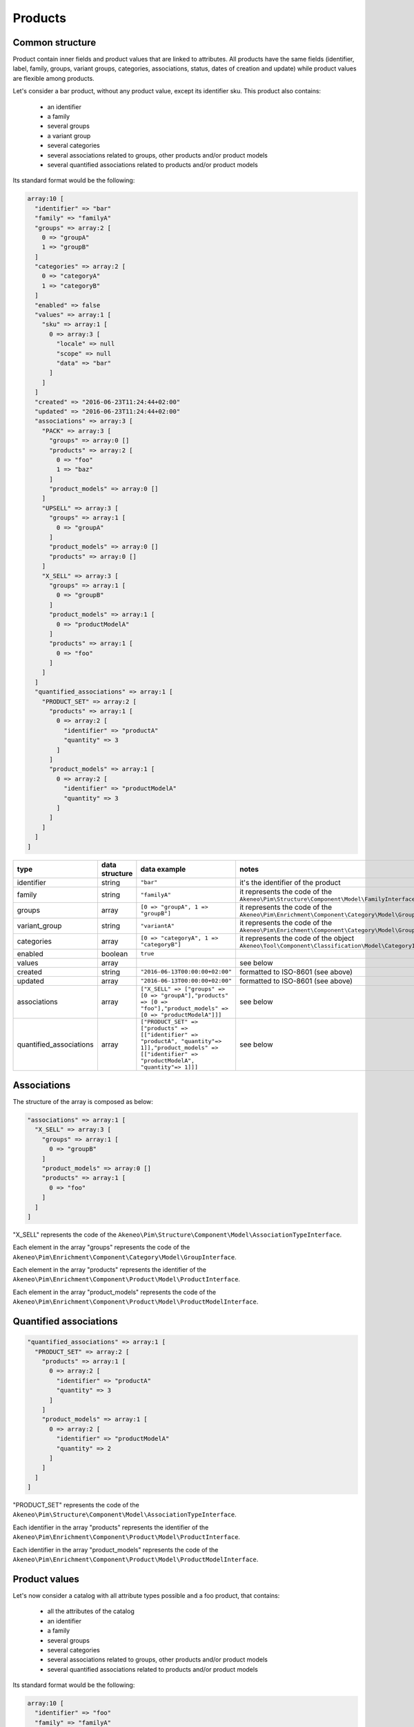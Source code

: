 Products
========

Common structure
----------------

Product contain inner fields and product values that are linked to attributes. All products have the same fields (identifier, label, family, groups, variant groups, categories, associations, status, dates of creation and update) while product values are flexible among products.

Let's consider a bar product, without any product value, except its identifier sku. This product also contains:

    * an identifier
    * a family
    * several groups
    * a variant group
    * several categories
    * several associations related to groups, other products and/or product models
    * several quantified associations related to products and/or product models

Its standard format would be the following:

.. code-block:: php

    array:10 [
      "identifier" => "bar"
      "family" => "familyA"
      "groups" => array:2 [
        0 => "groupA"
        1 => "groupB"
      ]
      "categories" => array:2 [
        0 => "categoryA"
        1 => "categoryB"
      ]
      "enabled" => false
      "values" => array:1 [
        "sku" => array:1 [
          0 => array:3 [
            "locale" => null
            "scope" => null
            "data" => "bar"
          ]
        ]
      ]
      "created" => "2016-06-23T11:24:44+02:00"
      "updated" => "2016-06-23T11:24:44+02:00"
      "associations" => array:3 [
        "PACK" => array:3 [
          "groups" => array:0 []
          "products" => array:2 [
            0 => "foo"
            1 => "baz"
          ]
          "product_models" => array:0 []
        ]
        "UPSELL" => array:3 [
          "groups" => array:1 [
            0 => "groupA"
          ]
          "product_models" => array:0 []
          "products" => array:0 []
        ]
        "X_SELL" => array:3 [
          "groups" => array:1 [
            0 => "groupB"
          ]
          "product_models" => array:1 [
            0 => "productModelA"
          ]
          "products" => array:1 [
            0 => "foo"
          ]
        ]
      ]
      "quantified_associations" => array:1 [
        "PRODUCT_SET" => array:2 [
          "products" => array:1 [
            0 => array:2 [
              "identifier" => "productA"
              "quantity" => 3
            ]
          ]
          "product_models" => array:1 [
            0 => array:2 [
              "identifier" => "productModelA"
              "quantity" => 3
            ]
          ]
        ]
      ]
    ]

+-------------------------+----------------+---------------------------------------------------------------------------------------------------------------------------------------------------------------+---------------------------------------------------------------------+
| type                    | data structure | data example                                                                                                                                                  |   notes                                                             |
+=========================+================+===============================================================================================================================================================+=====================================================================+
| identifier              | string         | ``"bar"``                                                                                                                                                     | | it's the identifier of the product                                |
|                         |                |                                                                                                                                                               |                                                                     |
+-------------------------+----------------+---------------------------------------------------------------------------------------------------------------------------------------------------------------+---------------------------------------------------------------------+
| family                  | string         | ``"familyA"``                                                                                                                                                 | | it represents the code of the                                     |
|                         |                |                                                                                                                                                               | | ``Akeneo\Pim\Structure\Component\Model\FamilyInterface``          |
+-------------------------+----------------+---------------------------------------------------------------------------------------------------------------------------------------------------------------+---------------------------------------------------------------------+
| groups                  | array          | ``[0 => "groupA", 1 => "groupB"]``                                                                                                                            | | it represents the code of the                                     |
|                         |                |                                                                                                                                                               | | ``Akeneo\Pim\Enrichment\Component\Category\Model\GroupInterface`` |
+-------------------------+----------------+---------------------------------------------------------------------------------------------------------------------------------------------------------------+---------------------------------------------------------------------+
| variant_group           | string         | ``"variantA"``                                                                                                                                                | | it represents the code of the                                     |
|                         |                |                                                                                                                                                               | | ``Akeneo\Pim\Enrichment\Component\Category\Model\GroupInterface`` |
+-------------------------+----------------+---------------------------------------------------------------------------------------------------------------------------------------------------------------+---------------------------------------------------------------------+
| categories              | array          | ``[0 => "categoryA", 1 => "categoryB"]``                                                                                                                      | | it represents the code of the object                              |
|                         |                |                                                                                                                                                               | | ``Akeneo\Tool\Component\Classification\Model\CategoryInterface``  |
+-------------------------+----------------+---------------------------------------------------------------------------------------------------------------------------------------------------------------+---------------------------------------------------------------------+
| enabled                 | boolean        | ``true``                                                                                                                                                      |                                                                     |
|                         |                |                                                                                                                                                               |                                                                     |
+-------------------------+----------------+---------------------------------------------------------------------------------------------------------------------------------------------------------------+---------------------------------------------------------------------+
| values                  | array          |                                                                                                                                                               | | see below                                                         |
|                         |                |                                                                                                                                                               |                                                                     |
+-------------------------+----------------+---------------------------------------------------------------------------------------------------------------------------------------------------------------+---------------------------------------------------------------------+
| created                 | string         | ``"2016-06-13T00:00:00+02:00"``                                                                                                                               | | formatted to ISO-8601 (see above)                                 |
|                         |                |                                                                                                                                                               |                                                                     |
+-------------------------+----------------+---------------------------------------------------------------------------------------------------------------------------------------------------------------+---------------------------------------------------------------------+
| updated                 | array          | ``"2016-06-13T00:00:00+02:00"``                                                                                                                               | | formatted to ISO-8601 (see above)                                 |
|                         |                |                                                                                                                                                               |                                                                     |
+-------------------------+----------------+---------------------------------------------------------------------------------------------------------------------------------------------------------------+---------------------------------------------------------------------+
| associations            | array          | ``["X_SELL" => ["groups" => [0 => "groupA"],"products" => [0 => "foo"],"product_models" => [0 => "productModelA"]]]``                                         | | see below                                                         |
+-------------------------+----------------+---------------------------------------------------------------------------------------------------------------------------------------------------------------+---------------------------------------------------------------------+
| quantified_associations | array          | ``["PRODUCT_SET" => ["products" => [["identifier" => "productA", "quantity"=> 1]],"product_models" => [["identifier" => "productModelA", "quantity"=> 1]]]``  | | see below                                                         |
|                         |                |                                                                                                                                                               |                                                                     |
+-------------------------+----------------+---------------------------------------------------------------------------------------------------------------------------------------------------------------+---------------------------------------------------------------------+

Associations
------------

The structure of the array is composed as below:

.. code-block:: php

    "associations" => array:1 [
      "X_SELL" => array:3 [
        "groups" => array:1 [
          0 => "groupB"
        ]
        "product_models" => array:0 []
        "products" => array:1 [
          0 => "foo"
        ]
      ]
    ]

"X_SELL" represents the code of the ``Akeneo\Pim\Structure\Component\Model\AssociationTypeInterface``.

Each element in the array "groups" represents the code of the ``Akeneo\Pim\Enrichment\Component\Category\Model\GroupInterface``.

Each element in the array "products" represents the identifier of the ``Akeneo\Pim\Enrichment\Component\Product\Model\ProductInterface``.

Each element in the array "product_models" represents the code of the ``Akeneo\Pim\Enrichment\Component\Product\Model\ProductModelInterface``.

Quantified associations
-----------------------

.. code-block:: php

    "quantified_associations" => array:1 [
      "PRODUCT_SET" => array:2 [
        "products" => array:1 [
          0 => array:2 [
            "identifier" => "productA"
            "quantity" => 3
          ]
        ]
        "product_models" => array:1 [
          0 => array:2 [
            "identifier" => "productModelA"
            "quantity" => 2
          ]
        ]
      ]
    ]

"PRODUCT_SET" represents the code of the ``Akeneo\Pim\Structure\Component\Model\AssociationTypeInterface``.

Each identifier in the array "products" represents the identifier of the ``Akeneo\Pim\Enrichment\Component\Product\Model\ProductInterface``.

Each identifier in the array "product_models" represents the code of the ``Akeneo\Pim\Enrichment\Component\Product\Model\ProductModelInterface``.

Product values
--------------

Let's now consider a catalog with all attribute types possible and a foo product, that contains:

    * all the attributes of the catalog
    * an identifier
    * a family
    * several groups
    * several categories
    * several associations related to groups, other products and/or product models
    * several quantified associations related to products and/or product models

Its standard format would be the following:

.. code-block:: php

    array:10 [
      "identifier" => "foo"
      "family" => "familyA"
      "groups" => array:2 [
        0 => "groupA"
        1 => "groupB"
      ]
      "categories" => array:2 [
        0 => "categoryA1"
        1 => "categoryB"
      ]
      "enabled" => true
      "values" => array:19 [
        "sku" => array:1 [
          0 => array:3 [
            "locale" => null
            "scope" => null
            "data" => "foo"
          ]
        ]
        "a_file" => array:1 [
          0 => array:3 [
            "locale" => null
            "scope" => null
            "data" => "f/2/e/6/f2e6674e076ad6fafa12012e8fd026acdc70f814_fileA.txt"
          ]
        ]
        "an_image" => array:1 [
          0 => array:3 [
            "locale" => null
            "scope" => null
            "data" => "f/4/d/1/f4d12ffbdbe628ba8e0b932c27f425130cc23535_imageA.jpg"
          ]
        ]
        "a_date" => array:1 [
          0 => array:3 [
            "locale" => null
            "scope" => null
            "data" => "2016-06-13T00:00:00+02:00"
          ]
        ]
        "a_multi_select" => array:1 [
          0 => array:3 [
            "locale" => null
            "scope" => null
            "data" => array:2 [
              0 => "optionA"
              1 => "optionB"
            ]
          ]
        ]
        "a_number_float" => array:1 [
          0 => array:3 [
            "locale" => null
            "scope" => null
            "data" => "12.5678"
          ]
        ]
        "a_number_float_negative" => array:1 [
          0 => array:3 [
            "locale" => null
            "scope" => null
            "data" => "-99.8732"
          ]
        ]
        "a_number_integer" => array:1 [
          0 => array:3 [
            "locale" => null
            "scope" => null
            "data" => 42
          ]
        ]
        "a_number_integer_negative" => array:1 [
          0 => array:3 [
            "locale" => null
            "scope" => null
            "data" => -5
          ]
        ]
        "a_ref_data_multi_select" => array:1 [
          0 => array:3 [
            "locale" => null
            "scope" => null
            "data" => array:2 [
              0 => "fabricA"
              1 => "fabricB"
            ]
          ]
        ]
        "a_ref_data_simple_select" => array:1 [
          0 => array:3 [
            "locale" => null
            "scope" => null
            "data" => "colorB"
          ]
        ]
        "a_simple_select" => array:1 [
          0 => array:3 [
            "locale" => null
            "scope" => null
            "data" => "optionB"
          ]
        ]
        "a_text" => array:1 [
          0 => array:3 [
            "locale" => null
            "scope" => null
            "data" => "this is a text"
          ]
        ]
        "a_text_area" => array:1 [
          0 => array:3 [
            "locale" => null
            "scope" => null
            "data" => "this is a very very very very very long text"
          ]
        ]
        "a_yes_no" => array:1 [
          0 => array:3 [
            "locale" => null
            "scope" => null
            "data" => true
          ]
        ]
        "a_localizable_image" => array:2 [
          0 => array:3 [
            "locale" => "en_US"
            "scope" => null
            "data" => "2/b/6/b/2b6b451334ee1a9aa83b5755590dae72ba254d8b_imageB_en_US.jpg"
          ]
          1 => array:3 [
            "locale" => "fr_FR"
            "scope" => null
            "data" => "d/e/3/f/de3f2a0af94d8b10ccc2c37bf4f945fd262d568e_imageB_fr_FR.jpg"
          ]
        ]
        "a_localized_and_scopable_text_area" => array:3 [
          0 => array:3 [
            "locale" => "en_US"
            "scope" => "ecommerce"
            "data" => "a text area for ecommerce in English"
          ]
          1 => array:3 [
            "locale" => "en_US"
            "scope" => "tablet"
            "data" => "a text area for tablets in English"
          ]
          2 => array:3 [
            "locale" => "fr_FR"
            "scope" => "tablet"
            "data" => "une zone de texte pour les tablettes en français"
          ]
        ]
        "a_metric" => array:1 [
          0 => array:3 [
            "locale" => null
            "scope" => null
            "data" => array:2 [
              "amount" => "987654321987.123456789123"
              "unit" => "KILOWATT"
            ]
          ]
        ]
        "a_metric_without_decimal" => array:1 [
          0 => array:3 [
            "locale" => null
            "scope" => null
            "data" => array:2 [
              "amount" => 200
              "unit" => "GRAM"
            ]
          ]
        ]
        "a_metric_negative" => array:1 [
          0 => array:3 [
            "locale" => null
            "scope" => null
            "data" => array:2 [
              "amount" => "-20.000000000000"
              "unit" => "CELSIUS"
            ]
          ]
        ]
        "a_metric_negative_without_decimal" => array:1 [
          0 => array:3 [
            "locale" => null
            "scope" => null
            "data" => array:2 [
              "amount" => -100
              "unit" => "CELSIUS"
            ]
          ]
        ]
        "a_price" => array:1 [
          0 => array:3 [
            "locale" => null
            "scope" => null
            "data" => array:2 [
              0 => array:2 [
                "amount" => "45.00"
                "currency" => "USD"
              ]
              1 => array:2 [
                "amount" => "-56.53"
                "currency" => "EUR"
              ]
            ]
          ]
        ]
        "a_scopable_price_without_decimal" => array:2 [
          0 => array:3 [
            "locale" => null
            "scope" => "ecommerce"
            "data" => array:2 [
              0 => array:2 [
                "amount" => 15
                "currency" => "EUR"
              ]
              1 => array:2 [
                "amount" => -20
                "currency" => "USD"
              ]
            ]
          ]
          1 => array:3 [
            "locale" => null
            "scope" => "tablet"
            "data" => array:2 [
              0 => array:2 [
                "amount" => 17
                "currency" => "EUR"
              ]
              1 => array:2 [
                "amount" => 24
                "currency" => "USD"
              ]
            ]
          ]
        ]
      ]
      "created" => "2016-06-23T11:24:44+02:00"
      "updated" => "2016-06-23T11:24:44+02:00"
      "associations" => array:3 [
        "PACK" => array:3 [
          "groups" => array:0 []
          "products" => array:2 [
            0 => "bar"
            1 => "baz"
          ]
          "product_models" => array:0 []
        ]
        "UPSELL" => array:3 [
          "groups" => array:1 [
            0 => "groupA"
          ]
          "products" => array:0 []
          "product_models" => array:1 [
            0 => "productModelA"
          ]
        ]
        "X_SELL" => array:3 [
          "groups" => array:1 [
            0 => "groupB"
          ]
          "products" => array:1 [
            0 => "bar"
          ]
          "product_models" => array:1 [
            0 => "productModelA"
          ]
        ]
      ]
      "quantified_associations" => array:1 [
        "PRODUCT_SET" => array:2 [
          "products" => array:2 [
            0 => array:2 [
              "identifier" => "productA"
              "quantity" => 3
            ]
            1 => array:2 [
              "identifier" => "productB"
              "quantity" => 1
            ]
          ]
          "product_models" => array:2 [
            0 => array:2 [
              "identifier" => "productModelA"
              "quantity" => 2
            ]
            1 => array:2 [
              "identifier" => "productModelB"
              "quantity" => 4
            ]
          ]
        ]
      ]
    ]

The product values are provided via the key values.

Product values can be localizable and/or scopable:

    * `localizable` means its value depends on the locale
    * `scopable` means its value depends on the scope (also called channel)
    * `localizable` and `scopable` means its value depends on the locale and the scope (also called channel)

That's why product values always respect the following structure:

.. code-block:: php

    array:3 [
      "locale" => "a locale code"
      "scope" => "a scope code"
      "data" => "the value for the given locale and scope"
    ]

And that's why, for the same attribute, you can have multiple product values:

.. code-block:: php

    "a_localizable_attribute" => array:2 [
      0 => array:3 [
        "locale" => "en_US"
        "scope" => null
        "data" => "the data in English"
      ]
      1 => array:3 [
        "locale" => "fr_FR"
        "scope" => null
        "data" => "la donnée en français"
      ]
    ]

Depending on the type of the product value, the data key can have different structure:

+----------------+----------------+-------------------------------------------------------------------------------------------------------+----------------------------------------------------------------------------+
| attribute type | data structure | data example                                                                                          |   notes                                                                    |
+================+================+=======================================================================================================+============================================================================+
| identifier     | string         | ``"foo"``                                                                                             |                                                                            |
+----------------+----------------+-------------------------------------------------------------------------------------------------------+----------------------------------------------------------------------------+
| file           | string         | ``"f/2/e/6/f2e6674e076ad6fafa12012e8fd026acdc70f814_fileA.txt"``                                      | | it represents the key of the object                                      |
|                |                |                                                                                                       | | ``Akeneo\Tool\Component\FileStorage\Model\FileInfoInterface``            |
+----------------+----------------+-------------------------------------------------------------------------------------------------------+----------------------------------------------------------------------------+
| image          | string         | ``"f/4/d/1/f4d12ffbdbe628ba8e0b932c27f425130cc23535_imageA.jpg"``                                     | | it represents the key of the object                                      |
|                |                |                                                                                                       | | ``Akeneo\Tool\Component\FileStorage\Model\FileInfoInterface``            |
+----------------+----------------+-------------------------------------------------------------------------------------------------------+----------------------------------------------------------------------------+
| date           | string         | ``"2016-06-13T00:00:00+02:00"``                                                                       | | formatted to ISO-8601 (see above)                                        |
+----------------+----------------+-------------------------------------------------------------------------------------------------------+----------------------------------------------------------------------------+
| multi select   | string[]       | ``[0 => "optionA", 1 => "optionB"]``                                                                  | | each element of the array represents the `code` of the                   |
|                |                |                                                                                                       | | ``Akeneo\Pim\Structure\Component\Model\AttributeOptionInterface``        |
+----------------+----------------+-------------------------------------------------------------------------------------------------------+----------------------------------------------------------------------------+
| number         | string         | ``"-99.8732"``                                                                                        | | formatted as a string to avoid the floating point precision              |
|                |                |                                                                                                       | | problem of PHP (see above)                                               |
+----------------+----------------+-------------------------------------------------------------------------------------------------------+----------------------------------------------------------------------------+
| reference data | string[]       | ``[0 => "fabricA",1 => "fabricB"]``                                                                   | | each element of the array represents the `code` of the                   |
| multi select   |                |                                                                                                       | | ``Akeneo\Pim\Enrichment\Component\Product\Model\ReferenceDataInterface`` |
+----------------+----------------+-------------------------------------------------------------------------------------------------------+----------------------------------------------------------------------------+
| simple select  | string         | ``"optionB"``                                                                                         | | it represents the `code` of the                                          |
|                |                |                                                                                                       | | ``Akeneo\Pim\Structure\Component\Model\AttributeOptionInterface``        |
+----------------+----------------+-------------------------------------------------------------------------------------------------------+----------------------------------------------------------------------------+
| reference data | string         | ``"colorB"``                                                                                          | | it represents the `code` of the                                          |
| simple select  |                |                                                                                                       | | ``Akeneo\Pim\Enrichment\Component\Product\Model\ReferenceDataInterface`` |
+----------------+----------------+-------------------------------------------------------------------------------------------------------+----------------------------------------------------------------------------+
| text           | string         | ``"this is a text"``                                                                                  |                                                                            |
+----------------+----------------+-------------------------------------------------------------------------------------------------------+----------------------------------------------------------------------------+
| text area      | string         | ``"this is a very very very very very long text"``                                                    |                                                                            |
+----------------+----------------+-------------------------------------------------------------------------------------------------------+----------------------------------------------------------------------------+
| yes/no         | boolean        | ``true``                                                                                              |                                                                            |
+----------------+----------------+-------------------------------------------------------------------------------------------------------+----------------------------------------------------------------------------+
| metric         | array          | ``["amount" => "987654321987.123456789123","unit" => "KILOWATT"]``                                    | | amount and unit keys are expected unit should be a known unit            |
|                |                |                                                                                                       | | depending of the metric family of the attribute                          |
+----------------+----------------+-------------------------------------------------------------------------------------------------------+----------------------------------------------------------------------------+
| price          | array          | ``[0 => ["amount" => "45.00","currency" => "USD"], 1 => ["amount" => "56.53","currency" => "EUR"] ]`` | | amount and currency keys are expected for each price                     |
| collection     |                |                                                                                                       | | currency should be a known currency                                      |
+----------------+----------------+-------------------------------------------------------------------------------------------------------+----------------------------------------------------------------------------+

The following product values data, that represents decimal values are represented with strings (when the ``decimal_allowed`` attribute property is set to false) in the standard format:

    * metric (class Akeneo\Pim\Enrichment\Component\Product\Model\Metric)
    * price (class Akeneo\Pim\Enrichment\Component\Product\Model\ProductPriceInterface)
    * number (class Akeneo\Pim\Enrichment\Component\Product\Model\ProductValueInterface, property getDecimal)

When the ``decimal_allowed`` attribute property is set to true, they are represented with integers in the standard format.
